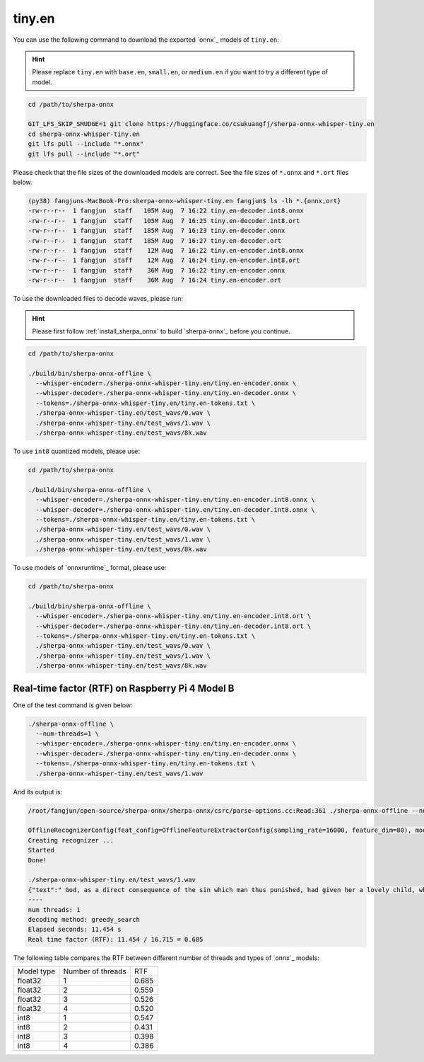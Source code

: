 .. _whisper_tiny_en_sherpa_onnx:

tiny.en
=======

You can use the following command to download the exported `onnx`_ models of ``tiny.en``:

.. hint::

   Please replace ``tiny.en`` with ``base.en``, ``small.en``, or ``medium.en``
   if you want to try a different type of model.

.. code-block:: bash

  cd /path/to/sherpa-onnx

  GIT_LFS_SKIP_SMUDGE=1 git clone https://huggingface.co/csukuangfj/sherpa-onnx-whisper-tiny.en
  cd sherpa-onnx-whisper-tiny.en
  git lfs pull --include "*.onnx"
  git lfs pull --include "*.ort"

Please check that the file sizes of the downloaded models are correct. See
the file sizes of ``*.onnx`` and ``*.ort`` files below.

.. code-block:: bash

  (py38) fangjuns-MacBook-Pro:sherpa-onnx-whisper-tiny.en fangjun$ ls -lh *.{onnx,ort}
  -rw-r--r--  1 fangjun  staff   105M Aug  7 16:22 tiny.en-decoder.int8.onnx
  -rw-r--r--  1 fangjun  staff   105M Aug  7 16:25 tiny.en-decoder.int8.ort
  -rw-r--r--  1 fangjun  staff   185M Aug  7 16:23 tiny.en-decoder.onnx
  -rw-r--r--  1 fangjun  staff   185M Aug  7 16:27 tiny.en-decoder.ort
  -rw-r--r--  1 fangjun  staff    12M Aug  7 16:22 tiny.en-encoder.int8.onnx
  -rw-r--r--  1 fangjun  staff    12M Aug  7 16:24 tiny.en-encoder.int8.ort
  -rw-r--r--  1 fangjun  staff    36M Aug  7 16:22 tiny.en-encoder.onnx
  -rw-r--r--  1 fangjun  staff    36M Aug  7 16:24 tiny.en-encoder.ort

To use the downloaded files to decode waves, please run:

.. hint::

    Please first follow :ref:`install_sherpa_onnx` to build `sherpa-onnx`_
    before you continue.

.. code-block:: bash

   cd /path/to/sherpa-onnx

   ./build/bin/sherpa-onnx-offline \
     --whisper-encoder=./sherpa-onnx-whisper-tiny.en/tiny.en-encoder.onnx \
     --whisper-decoder=./sherpa-onnx-whisper-tiny.en/tiny.en-decoder.onnx \
     --tokens=./sherpa-onnx-whisper-tiny.en/tiny.en-tokens.txt \
     ./sherpa-onnx-whisper-tiny.en/test_wavs/0.wav \
     ./sherpa-onnx-whisper-tiny.en/test_wavs/1.wav \
     ./sherpa-onnx-whisper-tiny.en/test_wavs/8k.wav

To use ``int8`` quantized models, please use:

.. code-block:: bash

   cd /path/to/sherpa-onnx

   ./build/bin/sherpa-onnx-offline \
     --whisper-encoder=./sherpa-onnx-whisper-tiny.en/tiny.en-encoder.int8.onnx \
     --whisper-decoder=./sherpa-onnx-whisper-tiny.en/tiny.en-decoder.int8.onnx \
     --tokens=./sherpa-onnx-whisper-tiny.en/tiny.en-tokens.txt \
     ./sherpa-onnx-whisper-tiny.en/test_wavs/0.wav \
     ./sherpa-onnx-whisper-tiny.en/test_wavs/1.wav \
     ./sherpa-onnx-whisper-tiny.en/test_wavs/8k.wav

To use models of `onnxruntime`_ format, please use:

.. code-block:: bash

   cd /path/to/sherpa-onnx

   ./build/bin/sherpa-onnx-offline \
     --whisper-encoder=./sherpa-onnx-whisper-tiny.en/tiny.en-encoder.int8.ort \
     --whisper-decoder=./sherpa-onnx-whisper-tiny.en/tiny.en-decoder.int8.ort \
     --tokens=./sherpa-onnx-whisper-tiny.en/tiny.en-tokens.txt \
     ./sherpa-onnx-whisper-tiny.en/test_wavs/0.wav \
     ./sherpa-onnx-whisper-tiny.en/test_wavs/1.wav \
     ./sherpa-onnx-whisper-tiny.en/test_wavs/8k.wav

Real-time factor (RTF) on Raspberry Pi 4 Model B
------------------------------------------------

One of the test command is given below:

.. code-block:: bash

  ./sherpa-onnx-offline \
    --num-threads=1 \
    --whisper-encoder=./sherpa-onnx-whisper-tiny.en/tiny.en-encoder.onnx \
    --whisper-decoder=./sherpa-onnx-whisper-tiny.en/tiny.en-decoder.onnx \
    --tokens=./sherpa-onnx-whisper-tiny.en/tiny.en-tokens.txt \
    ./sherpa-onnx-whisper-tiny.en/test_wavs/1.wav

And its output is:

.. code-block:: bash

  /root/fangjun/open-source/sherpa-onnx/sherpa-onnx/csrc/parse-options.cc:Read:361 ./sherpa-onnx-offline --num-threads=1 --whisper-encoder=./sherpa-onnx-whisper-tiny.en/tiny.en-encoder.onnx --whisper-decoder=./sherpa-onnx-whisper-tiny.en/tiny.en-decoder.onnx --tokens=./sherpa-onnx-whisper-tiny.en/tiny.en-tokens.txt ./sherpa-onnx-whisper-tiny.en/test_wavs/1.wav

  OfflineRecognizerConfig(feat_config=OfflineFeatureExtractorConfig(sampling_rate=16000, feature_dim=80), model_config=OfflineModelConfig(transducer=OfflineTransducerModelConfig(encoder_filename="", decoder_filename="", joiner_filename=""), paraformer=OfflineParaformerModelConfig(model=""), nemo_ctc=OfflineNemoEncDecCtcModelConfig(model=""), whisper=OfflineWhisperModelConfig(encoder="./sherpa-onnx-whisper-tiny.en/tiny.en-encoder.onnx", decoder="./sherpa-onnx-whisper-tiny.en/tiny.en-decoder.onnx"), tokens="./sherpa-onnx-whisper-tiny.en/tiny.en-tokens.txt", num_threads=1, debug=False, provider="cpu", model_type=""), lm_config=OfflineLMConfig(model="", scale=0.5), decoding_method="greedy_search", max_active_paths=4, context_score=1.5)
  Creating recognizer ...
  Started
  Done!

  ./sherpa-onnx-whisper-tiny.en/test_wavs/1.wav
  {"text":" God, as a direct consequence of the sin which man thus punished, had given her a lovely child, whose place was on that same dishonored bosom to connect her parent forever with the race and descent of mortals, and to be finally a blessed soul in heaven.","timestamps":"[]","tokens":[" God",","," as"," a"," direct"," consequence"," of"," the"," sin"," which"," man"," thus"," punished",","," had"," given"," her"," a"," lovely"," child",","," whose"," place"," was"," on"," that"," same"," dishon","ored"," bos","om"," to"," connect"," her"," parent"," forever"," with"," the"," race"," and"," descent"," of"," mortals",","," and"," to"," be"," finally"," a"," blessed"," soul"," in"," heaven","."]}
  ----
  num threads: 1
  decoding method: greedy_search
  Elapsed seconds: 11.454 s
  Real time factor (RTF): 11.454 / 16.715 = 0.685

The following table compares the RTF between different number of threads and types of `onnx`_ models:


.. list-table::

 * - Model type
   - Number of threads
   - RTF
 * - float32
   - 1
   - 0.685
 * - float32
   - 2
   - 0.559
 * - float32
   - 3
   - 0.526
 * - float32
   - 4
   - 0.520
 * - int8
   - 1
   - 0.547
 * - int8
   - 2
   - 0.431
 * - int8
   - 3
   - 0.398
 * - int8
   - 4
   - 0.386
